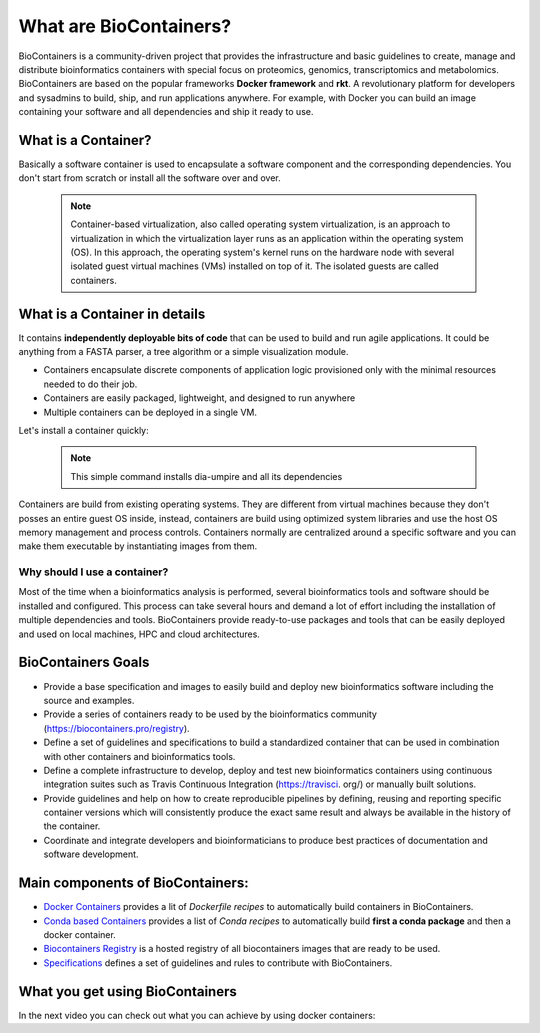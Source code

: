 What are BioContainers?
===========================

BioContainers is a community-driven project that provides the infrastructure and basic guidelines to create, manage and distribute bioinformatics containers with special focus on proteomics, genomics, transcriptomics and metabolomics. BioContainers are based on the popular frameworks **Docker framework** and **rkt**. A revolutionary platform for developers and sysadmins to build, ship, and run applications anywhere. For example, with Docker you can build an image containing your software and all dependencies and ship it ready to use.

What is a Container?
----------------------------

Basically a software container is used to encapsulate a software component and the corresponding dependencies. You don't start from scratch or install all the software over and over.

  .. note:: Container-based virtualization, also called operating system virtualization, is an approach to virtualization in which the virtualization layer runs as an application within the operating system (OS). In this approach, the operating system's kernel runs on the hardware node with several isolated guest virtual machines (VMs) installed on top of it. The isolated guests are called containers.

What is a Container in details
----------------------------

It contains **independently deployable bits of code** that can be used to build and run agile applications. It could be anything from a FASTA parser, a tree algorithm or a simple visualization module.

-  Containers encapsulate discrete components of application logic provisioned only with the minimal resources needed to do their job.

-  Containers are easily packaged, lightweight, and designed to run anywhere

-  Multiple containers can be deployed in a single VM.

Let's install a container quickly:

  .. code-block:: bash
   :linenos:

   $ docker pull biocontainers/dia-umpire:v1.4256_cv2

  .. note:: This simple command installs dia-umpire and all its dependencies

Containers are build from existing operating systems. They are different from virtual machines because they don't posses an entire guest OS inside, instead, containers are build using optimized system libraries and use the host OS memory management and process controls. Containers normally are centralized around a specific software and you can make them executable by instantiating images from them.

.. image:: images/container.png
   :alt: What is Container

Why should I use a container?
~~~~~~~~~~~~~~~~~~~~~~~~~~~~~~

Most of the time when a bioinformatics analysis is performed, several bioinformatics tools and software should be installed and configured. This process can take several hours and demand a lot of effort including the installation of multiple dependencies and tools. BioContainers provide ready-to-use packages and tools that can be easily deployed and used on local machines, HPC and cloud architectures.


BioContainers Goals
-------------------

-  Provide a base specification and images to easily build and deploy new bioinformatics software including the source and examples.

-  Provide a series of containers ready to be used by the bioinformatics community (https://biocontainers.pro/registry).

-  Define a set of guidelines and specifications to build a standardized container that can be used in combination with other containers and bioinformatics tools.

-  Define a complete infrastructure to develop, deploy and test new bioinformatics containers using continuous integration suites such as Travis Continuous Integration (https://travisci. org/) or manually built solutions.

-  Provide guidelines and help on how to create reproducible pipelines by defining, reusing and reporting specific container versions which will consistently produce the exact same result and always be available in the history of the container.

-  Coordinate and integrate developers and bioinformaticians to produce best practices of documentation and software development.

Main components of BioContainers:
---------------------------------

-  `Docker Containers <https://github.com/BioContainers/containers>`__ provides a lit of `Dockerfile recipes` to automatically build containers in BioContainers.

-  `Conda based Containers <https://github.com/bioconda/bioconda-recipes/>`__ provides a list of `Conda recipes` to automatically build **first a conda package** and then a docker container.

-  `Biocontainers Registry <https://biocontainers.pro/registry>`__ is a hosted registry of all biocontainers images that are ready to be used.

-  `Specifications <https://github.com/BioContainers/specs>`__ defines a set of guidelines and rules to contribute with BioContainers.

What you get using BioContainers
--------------------------------

In the next video you can check out what you can achieve by using docker containers:

.. raw:: html

   <iframe width="100%" height="600px" src="https://www.youtube.com/embed/aLipr7tTuA4" frameborder="0"></iframe>

.. |Containers| image:: {{%20site.baseurl}}/img/series/101/docker-gif.gif
